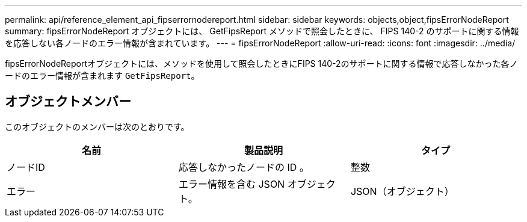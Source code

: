 ---
permalink: api/reference_element_api_fipserrornodereport.html 
sidebar: sidebar 
keywords: objects,object,fipsErrorNodeReport 
summary: fipsErrorNodeReport オブジェクトには、 GetFipsReport メソッドで照会したときに、 FIPS 140-2 のサポートに関する情報を応答しない各ノードのエラー情報が含まれています。 
---
= fipsErrorNodeReport
:allow-uri-read: 
:icons: font
:imagesdir: ../media/


[role="lead"]
fipsErrorNodeReportオブジェクトには、メソッドを使用して照会したときにFIPS 140-2のサポートに関する情報で応答しなかった各ノードのエラー情報が含まれます `GetFipsReport`。



== オブジェクトメンバー

このオブジェクトのメンバーは次のとおりです。

|===
| 名前 | 製品説明 | タイプ 


 a| 
ノードID
 a| 
応答しなかったノードの ID 。
 a| 
整数



 a| 
エラー
 a| 
エラー情報を含む JSON オブジェクト。
 a| 
JSON（オブジェクト）

|===